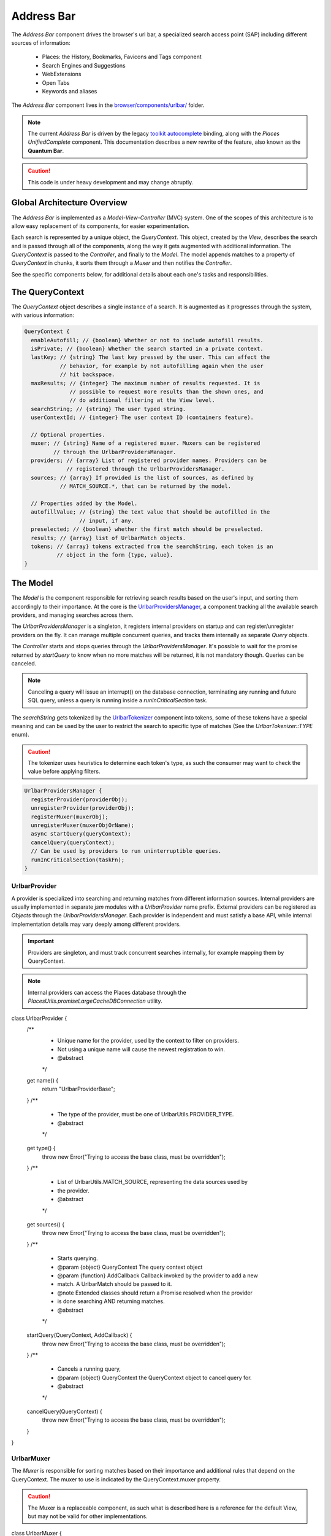 .. _addressbar:

===========
Address Bar
===========

The *Address Bar* component drives the browser's url bar, a specialized search
access point (SAP) including different sources of information:
  * Places: the History, Bookmarks, Favicons and Tags component
  * Search Engines and Suggestions
  * WebExtensions
  * Open Tabs
  * Keywords and aliases

The *Address Bar* component lives in the
`browser/components/urlbar/ <https://dxr.mozilla.org/mozilla-central/source/browser/components/urlbar/>`_ folder.

.. note::

  The current *Address Bar* is driven by the legacy
  `toolkit autocomplete <https://dxr.mozilla.org/mozilla-central/source/toolkit/components/autocomplete>`_
  binding, along with the *Places UnifiedComplete* component. This documentation
  describes a new rewrite of the feature, also known as the **Quantum Bar**.

.. caution::

  This code is under heavy development and may change abruptly.


Global Architecture Overview
============================

The *Address Bar* is implemented as a *Model-View-Controller* (MVC) system. One of
the scopes of this architecture is to allow easy replacement of its components,
for easier experimentation.

Each search is represented by a unique object, the *QueryContext*. This object,
created by the *View*, describes the search and is passed through all of the
components, along the way it gets augmented with additional information.
The *QueryContext* is passed to the *Controller*, and finally to the *Model*.
The model appends matches to a property of *QueryContext* in chunks, it sorts
them through a *Muxer* and then notifies the *Controller*.

See the specific components below, for additional details about each one's tasks
and responsibilities.


The QueryContext
================

The *QueryContext* object describes a single instance of a search.
It is augmented as it progresses through the system, with various information:

.. highlight:: JavaScript
.. code::

  QueryContext {
    enableAutofill; // {boolean} Whether or not to include autofill results.
    isPrivate; // {boolean} Whether the search started in a private context.
    lastKey; // {string} The last key pressed by the user. This can affect the
             // behavior, for example by not autofilling again when the user
             // hit backspace.
    maxResults; // {integer} The maximum number of results requested. It is
                // possible to request more results than the shown ones, and
                // do additional filtering at the View level.
    searchString; // {string} The user typed string.
    userContextId; // {integer} The user context ID (containers feature).

    // Optional properties.
    muxer; // {string} Name of a registered muxer. Muxers can be registered
           // through the UrlbarProvidersManager.
    providers; // {array} List of registered provider names. Providers can be
               // registered through the UrlbarProvidersManager.
    sources; // {array} If provided is the list of sources, as defined by
             // MATCH_SOURCE.*, that can be returned by the model.

    // Properties added by the Model.
    autofillValue; // {string} the text value that should be autofilled in the
                   // input, if any.
    preselected; // {boolean} whether the first match should be preselected.
    results; // {array} list of UrlbarMatch objects.
    tokens; // {array} tokens extracted from the searchString, each token is an
            // object in the form {type, value}.
  }


The Model
=========

The *Model* is the component responsible for retrieving search results based on
the user's input, and sorting them accordingly to their importance.
At the core is the `UrlbarProvidersManager <https://dxr.mozilla.org/mozilla-central/source/browser/components/urlbar/UrlbarProvidersManager.jsm>`_,
a component tracking all the available search providers, and managing searches
across them.

The *UrlbarProvidersManager* is a singleton, it registers internal providers on
startup and can register/unregister providers on the fly.
It can manage multiple concurrent queries, and tracks them internally as
separate *Query* objects.

The *Controller* starts and stops queries through the *UrlbarProvidersManager*.
It's possible to wait for the promise returned by *startQuery* to know when no
more matches will be returned, it is not mandatory though.
Queries can be canceled.

.. note::

  Canceling a query will issue an interrupt() on the database connection,
  terminating any running and future SQL query, unless a query is running inside
  a *runInCriticalSection* task.

The *searchString* gets tokenized by the `UrlbarTokenizer <https://dxr.mozilla.org/mozilla-central/source/browser/components/urlbar/UrlbarTokenizer.jsm>`_
component into tokens, some of these tokens have a special meaning and can be
used by the user to restrict the search to specific type of matches (See the
*UrlbarTokenizer::TYPE* enum).

.. caution::

  The tokenizer uses heuristics to determine each token's type, as such the
  consumer may want to check the value before applying filters.

.. highlight:: JavaScript
.. code::

  UrlbarProvidersManager {
    registerProvider(providerObj);
    unregisterProvider(providerObj);
    registerMuxer(muxerObj);
    unregisterMuxer(muxerObjOrName);
    async startQuery(queryContext);
    cancelQuery(queryContext);
    // Can be used by providers to run uninterruptible queries.
    runInCriticalSection(taskFn);
  }

UrlbarProvider
--------------

A provider is specialized into searching and returning matches from different
information sources. Internal providers are usually implemented in separate
*jsm* modules with a *UrlbarProvider* name prefix. External providers can be
registered as *Objects* through the *UrlbarProvidersManager*.
Each provider is independent and must satisfy a base API, while internal
implementation details may vary deeply among different providers.

.. important::

  Providers are singleton, and must track concurrent searches internally, for
  example mapping them by QueryContext.

.. note::

  Internal providers can access the Places database through the
  *PlacesUtils.promiseLargeCacheDBConnection* utility.

.. highlight:: JavaScript
.. code::

class UrlbarProvider {
  /**
   * Unique name for the provider, used by the context to filter on providers.
   * Not using a unique name will cause the newest registration to win.
   * @abstract
   */
  get name() {
    return "UrlbarProviderBase";
  }
  /**
   * The type of the provider, must be one of UrlbarUtils.PROVIDER_TYPE.
   * @abstract
   */
  get type() {
    throw new Error("Trying to access the base class, must be overridden");
  }
  /**
   * List of UrlbarUtils.MATCH_SOURCE, representing the data sources used by
   * the provider.
   * @abstract
   */
  get sources() {
    throw new Error("Trying to access the base class, must be overridden");
  }
  /**
   * Starts querying.
   * @param {object} QueryContext The query context object
   * @param {function} AddCallback Callback invoked by the provider to add a new
   *        match. A UrlbarMatch should be passed to it.
   * @note Extended classes should return a Promise resolved when the provider
   *       is done searching AND returning matches.
   * @abstract
   */
  startQuery(QueryContext, AddCallback) {
    throw new Error("Trying to access the base class, must be overridden");
  }
  /**
   * Cancels a running query,
   * @param {object} QueryContext the QueryContext object to cancel query for.
   * @abstract
   */
  cancelQuery(QueryContext) {
    throw new Error("Trying to access the base class, must be overridden");
  }
}

UrlbarMuxer
-----------

The *Muxer* is responsible for sorting matches based on their importance and
additional rules that depend on the QueryContext. The muxer to use is indicated
by the QueryContext.muxer property.

.. caution::

  The Muxer is a replaceable component, as such what is described here is a
  reference for the default View, but may not be valid for other implementations.

.. highlight:: JavaScript
.. code::

class UrlbarMuxer {
  /**
   * Unique name for the muxer, used by the context to sort matches.
   * Not using a unique name will cause the newest registration to win.
   * @abstract
   */
  get name() {
    return "UrlbarMuxerBase";
  }
  /**
   * Sorts QueryContext matches in-place.
   * @param {object} QueryContext the context to sort matches for.
   * @abstract
   */
  sort(QueryContext) {
    throw new Error("Trying to access the base class, must be overridden");
  }
}


The Controller
==============

`UrlbarController <https://dxr.mozilla.org/mozilla-central/source/browser/components/urlbar/UrlbarController.jsm>`_
is the component responsible for reacting to user's input, by communicating
proper course of action to the Model (e.g. starting/stopping a query) and the
View (e.g. showing/hiding a panel). It is also responsible for reporting Telemetry.

.. note::

  Each *View* has a different *Controller* instance.

.. highlight:: JavaScript
.. code::

  UrlbarController {
    async startQuery(QueryContext);
    cancelQuery(queryContext);
    // Invoked by the ProvidersManager when matches are available.
    receiveResults(queryContext);
    // Used by the View to listen for matches.
    addQueryListener(listener);
    removeQueryListener(listener);
    // Used to indicate the View context changed, as such any cached information
    // should be reset.
    tabContextChanged();
  }


The View
=========

The View is the component responsible for presenting search results to the
user and handling their input.

.. caution

  The View is a replaceable component, as such what is described here is a
  reference for the default View, but may not be valid for other implementations.

`UrlbarInput.jsm <https://dxr.mozilla.org/mozilla-central/source/browser/components/urlbar/UrlbarInput.jsm>`_
----------------

Implements an input box *View*, owns an *UrlbarView*.

.. highlight:: JavaScript
.. code::

  UrlbarInput {
    constructor(options = { textbox, panel, controller });
    // Used to trim urls when necessary (e.g. removing "http://")
    trimValue();
    // Uses UrlbarValueFormatter to highlight the base host, search aliases
    // and to keep the host visible on overflow.
    formatValue(val);
    // Manage view visibility.
    closePopup();
    openResults();
    // Converts an internal URI (e.g. a wyciwyg URI) into one which we can
    // expose to the user.
    makeURIReadable(uri);
    // Handles an event which would cause a url or text to be opened.
    handleCommand();
    // Called by the view when a result is selected.
    resultsSelected();
    // The underlying textbox
    textbox;
    // The results panel.
    panel;
    // The containing window.
    window;
    // The containing document.
    document;
    // An UrlbarController instance.
    controller;
    // An UrlbarView instance.
    view;
    // Whether the current value was typed by the user.
    valueIsTyped;
    // Whether the input box has been focused by a user action.
    userInitiatedFocus;
    // Whether the context is in Private Browsing mode.
    isPrivate;
    // Whether the input box is focused.
    focused;
    // The go button element.
    goButton;
    // The current value, can also be set.
    value;
  }

`UrlbarView.jsm <https://dxr.mozilla.org/mozilla-central/source/browser/components/urlbar/UrlbarView.jsm>`_
---------------

Represents the base *View* implementation, communicates with the *Controller*.

.. highlight:: JavaScript
.. code::

  UrlbarView {
    // Manage View visibility.
    open();
    close();
    // Invoked when the query starts.
    onQueryStarted(queryContext);
    // Invoked when new matches are available.
    onQueryResults(queryContext);
    // Invoked when the query has been canceled.
    onQueryCancelled(queryContext);
    // Invoked when the query is done.
    onQueryFinished(queryContext);
  }

UrlbarMatch
===========

An `UrlbarMatch <https://dxr.mozilla.org/mozilla-central/source/browser/components/urlbar/UrlbarMatch.jsm>`_
instance represents a single match (search result) with a match type, that
identifies specific kind of results.
Each kind has its own properties, that the *View* may support, and a few common
properties, supported by all of the matches.

.. note::

  Match types are also enumerated by *UrlbarUtils.MATCH_TYPE*.

.. highlight:: JavaScript
.. code::

  UrlbarMatch {
    constructor(matchType, payload);

    type: {integer} One of UrlbarUtils.MATCH_TYPE.
    source: {integer} One of UrlbarUtils.MATCH_SOURCE.
    title: {string} A title that may be used as a label for this match.
    icon: {string} Url of an icon for this match.
    payload: {object} Object containing properties for the specific MATCH_TYPE.
  }

The following MATCH_TYPEs are supported:

.. highlight:: JavaScript
.. code::

    // Payload: { icon, url, userContextId }
    TAB_SWITCH: 1,
    // Payload: { icon, suggestion, keyword, query }
    SEARCH: 2,
    // Payload: { icon, url, title, tags }
    URL: 3,
    // Payload: { icon, url, keyword, postData }
    KEYWORD: 4,
    // Payload: { icon, keyword, title, content }
    OMNIBOX: 5,
    // Payload: { icon, url, device, title }
    REMOTE_TAB: 6,

Shared Modules
==============

Various modules provide shared utilities to the other components:

`UrlbarPrefs.jsm <https://dxr.mozilla.org/mozilla-central/source/browser/components/urlbar/UrlbarPrefs.jsm>`_
----------------

Implements a Map-like storage or urlbar related preferences. The values are kept
up-to-date.

.. highlight:: JavaScript
.. code::

  // Always use browser.urlbar. relative branch, except for the preferences in
  // PREF_OTHER_DEFAULTS.
  UrlbarPrefs.get("delay"); // Gets value of browser.urlbar.delay.

.. note::

  Newly added preferences should always be properly documented in UrlbarPrefs.

`UrlbarUtils.jsm <https://dxr.mozilla.org/mozilla-central/source/browser/components/urlbar/UrlbarUtils.jsm>`_
----------------

Includes shared utils and constants shared across all the components.


Telemetry Probes
================

*Content to be written*


Debugging & Logging
===================

*Content to be written*


Getting in Touch
================

For any questions regarding the Address Bar, the team is available through
the #fx-search channel on irc.mozilla.org and the fx-search@mozilla.com mailing
list.

Issues can be `filed in Bugzilla <https://bugzilla.mozilla.org/enter_bug.cgi?product=Firefox&component=Address%20Bar>`_
under the Firefox / Address Bar component.
